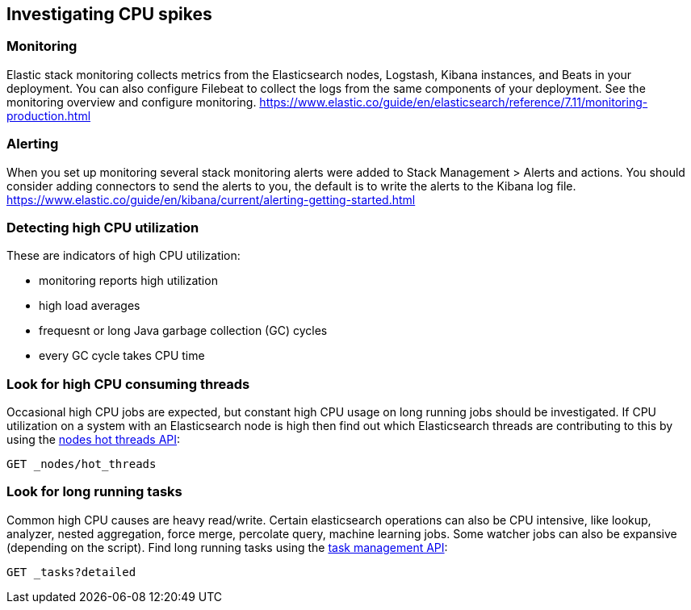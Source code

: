 [[investigating-cpu-spikes]]
== Investigating CPU spikes

[discrete]
=== Monitoring

Elastic stack monitoring collects metrics from the Elasticsearch nodes, Logstash, Kibana instances, and Beats in your deployment.  You can also configure Filebeat to collect the logs from the same components of your deployment.  See the monitoring overview and configure monitoring.
https://www.elastic.co/guide/en/elasticsearch/reference/7.11/monitoring-production.html

[discrete]
=== Alerting
When you set up monitoring several stack monitoring alerts were added to Stack Management > Alerts and actions.  You should consider adding connectors to send the alerts to you, the default is to write the alerts to the Kibana log file.
https://www.elastic.co/guide/en/kibana/current/alerting-getting-started.html

[discrete]
=== Detecting high CPU utilization
These are indicators of high CPU utilization:

- monitoring reports high utilization
- high load averages
- frequesnt or long Java garbage collection (GC) cycles
- every GC cycle takes CPU time

[discrete]
=== Look for high CPU consuming threads

Occasional high CPU jobs are expected, but constant high CPU usage on 
long running jobs should be investigated.  If CPU utilization on a system
with an Elasticsearch node is high then find out which Elasticsearch
threads are contributing to this by using the <<cluster-nodes-hot-threads,nodes hot threads API>>:

[source,console]
--------------------------------------------------
GET _nodes/hot_threads
--------------------------------------------------

[discrete]
=== Look for long running tasks

Common high CPU causes are heavy read/write. Certain elasticsearch operations
can also be CPU intensive, like lookup, analyzer, nested aggregation, force
merge, percolate query, machine learning jobs. Some watcher jobs can also be
expansive (depending on the script).  Find long running tasks using the <<tasks,task management API>>: 

[source,console]
--------------------------------------------------
GET _tasks?detailed
--------------------------------------------------


